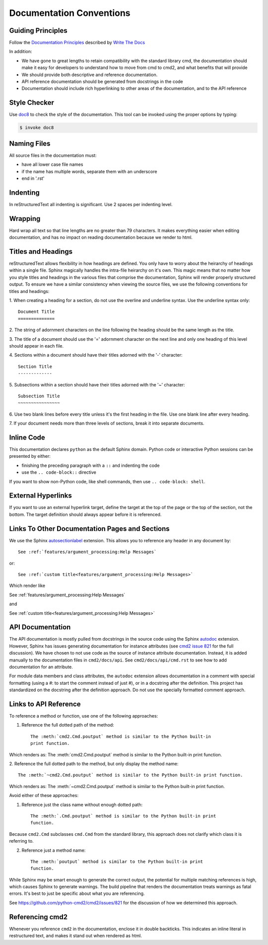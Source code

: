 Documentation Conventions
=========================

Guiding Principles
------------------

Follow the `Documentation Principles
<http://www.writethedocs.org/guide/writing/docs-principles/>`_ described by
`Write The Docs <http://www.writethedocs.org>`_

In addition:

- We have gone to great lengths to retain compatibility with the standard
  library cmd, the documentation should make it easy for developers to
  understand how to move from cmd to cmd2, and what benefits that will provide
- We should provide both descriptive and reference documentation.
- API reference documentation should be generated from docstrings in the code
- Documentation should include rich hyperlinking to other areas of the
  documentation, and to the API reference


Style Checker
-------------

Use `doc8 <https://pypi.org/project/doc8/>`_ to check the style of the
documentation. This tool can be invoked using the proper options by typing:

.. code-block:: shell

   $ invoke doc8


Naming Files
------------

All source files in the documentation must:

- have all lower case file names
- if the name has multiple words, separate them with an underscore
- end in '.rst'


Indenting
---------

In reStructuredText all indenting is significant. Use 2 spaces per indenting
level.


Wrapping
--------

Hard wrap all text so that line lengths are no greater than 79 characters. It
makes everything easier when editing documentation, and has no impact on
reading documentation because we render to html.


Titles and Headings
-------------------

reStructuredText allows flexibility in how headings are defined. You only have
to worry about the heirarchy of headings within a single file. Sphinx magically
handles the intra-file heirarchy on it's own. This magic means that no matter
how you style titles and headings in the various files that comprise the
documentation, Sphinx will render properly structured output. To ensure we have
a similar consistency when viewing the source files, we use the following
conventions for titles and headings:

1. When creating a heading for a section, do not use the overline and underline
syntax. Use the underline syntax only::

  Document Title
  ==============

2. The string of adornment characters on the line following the heading should
be the same length as the title.

3. The title of a document should use the '=' adornment character on the next
line and only one heading of this level should appear in each file.

4. Sections within a document should have their titles adorned with the '-'
character::

  Section Title
  -------------

5. Subsections within a section should have their titles adorned with the '~'
character::

  Subsection Title
  ~~~~~~~~~~~~~~~~

6. Use two blank lines before every title unless it's the first heading in the
file. Use one blank line after every heading.

7. If your document needs more than three levels of sections, break it into
separate documents.


Inline Code
-----------

This documentation declares ``python`` as the default Sphinx domain.  Python
code or interactive Python sessions can be presented by either:

- finishing the preceding paragraph with a ``::`` and indenting the code
- use the ``.. code-block::`` directive

If you want to show non-Python code, like shell commands, then use ``..
code-block: shell``.


External Hyperlinks
-------------------

If you want to use an external hyperlink target, define the target at the top
of the page or the top of the section, not the bottom. The target definition
should always appear before it is referenced.


Links To Other Documentation Pages and Sections
-----------------------------------------------

We use the Sphinx `autosectionlabel
<http://www.sphinx-doc.org/en/master/usage/extensions/autosectionlabel.html>`_
extension. This allows you to reference any header in any document by::

   See :ref:`features/argument_processing:Help Messages`

or::

   See :ref:`custom title<features/argument_processing:Help Messages>`

Which render like

See :ref:`features/argument_processing:Help Messages`

and

See :ref:`custom title<features/argument_processing:Help Messages>`


API Documentation
-----------------

The API documentation is mostly pulled from docstrings in the source code using
the Sphinx `autodoc
<https://www.sphinx-doc.org/en/master/usage/extensions/autodoc.html>`_
extension. However, Sphinx has issues generating documentation for instance
attributes (see `cmd2 issue 821
<https://github.com/python-cmd2/cmd2/issues/821>`_ for the full discussion). We
have chosen to not use code as the source of instance attribute documentation.
Instead, it is added manually to the documentation files in ``cmd2/docs/api``.
See ``cmd2/docs/api/cmd.rst`` to see how to add documentation for an attribute.

For module data members and class attributes, the ``autodoc`` extension allows
documentation in a comment with special formatting (using a #: to start the
comment instead of just #), or in a docstring after the definition. This
project has standardized on the docstring after the definition approach. Do not
use the specially formatted comment approach.


Links to API Reference
----------------------

To reference a method or function, use one of the following approaches:

1. Reference the full dotted path of the method::

     The :meth:`cmd2.Cmd.poutput` method is similar to the Python built-in
     print function.

Which renders as: The :meth:`cmd2.Cmd.poutput` method is similar to the
Python built-in print function.

2. Reference the full dotted path to the method, but only display the method
name::

     The :meth:`~cmd2.Cmd.poutput` method is similar to the Python built-in print function.

Which renders as: The :meth:`~cmd2.Cmd.poutput` method is similar to the
Python built-in print function.

Avoid either of these approaches:

1. Reference just the class name without enough dotted path::

     The :meth:`.Cmd.poutput` method is similar to the Python built-in print
     function.

Because ``cmd2.Cmd`` subclasses ``cmd.Cmd`` from the standard library, this
approach does not clarify which class it is referring to.

2. Reference just a method name::

     The :meth:`poutput` method is similar to the Python built-in print
     function.

While Sphinx may be smart enough to generate the correct output, the potential
for multiple matching references is high, which causes Sphinx to generate
warnings. The build pipeline that renders the documentation treats warnings as
fatal errors. It's best to just be specific about what you are referencing.

See `<https://github.com/python-cmd2/cmd2/issues/821>`_ for the discussion of
how we determined this approach.


Referencing cmd2
-----------------

Whenever you reference ``cmd2`` in the documentation, enclose it in double
backticks. This indicates an inline literal in restructured text, and makes it
stand out when rendered as html.
